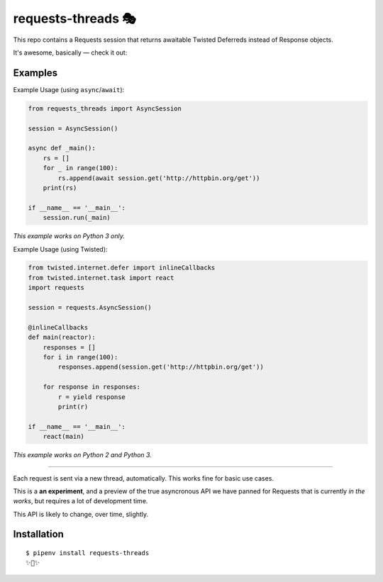 requests-threads 🎭
===================

This repo contains a Requests session that returns awaitable Twisted
Deferreds instead of Response objects.

It's awesome, basically — check it out:

Examples
--------

Example Usage (using ``async``/``await``):

.. code:: python

	from requests_threads import AsyncSession

	session = AsyncSession()

	async def _main():
	    rs = []
	    for _ in range(100):
	        rs.append(await session.get('http://httpbin.org/get'))
	    print(rs)

	if __name__ == '__main__':
	    session.run(_main)

*This example works on Python 3 only.*

Example Usage (using Twisted):

.. code:: python

	from twisted.internet.defer import inlineCallbacks
	from twisted.internet.task import react
	import requests

	session = requests.AsyncSession()

	@inlineCallbacks
	def main(reactor):
	    responses = []
	    for i in range(100):
	        responses.append(session.get('http://httpbin.org/get'))

	    for response in responses:
	        r = yield response
	        print(r)

	if __name__ == '__main__':
	    react(main)

*This example works on Python 2 and Python 3.*

--------------------

Each request is sent via a new thread, automatically. This works fine for basic
use cases.

This is a **an experiment**, and a preview of the true asyncronous API we have panned for Requests
that is currently *in the works*, but requires a lot of development time.

This API is likely to change, over time, slightly.

Installation
------------

::

    $ pipenv install requests-threads
    ✨🍰✨
